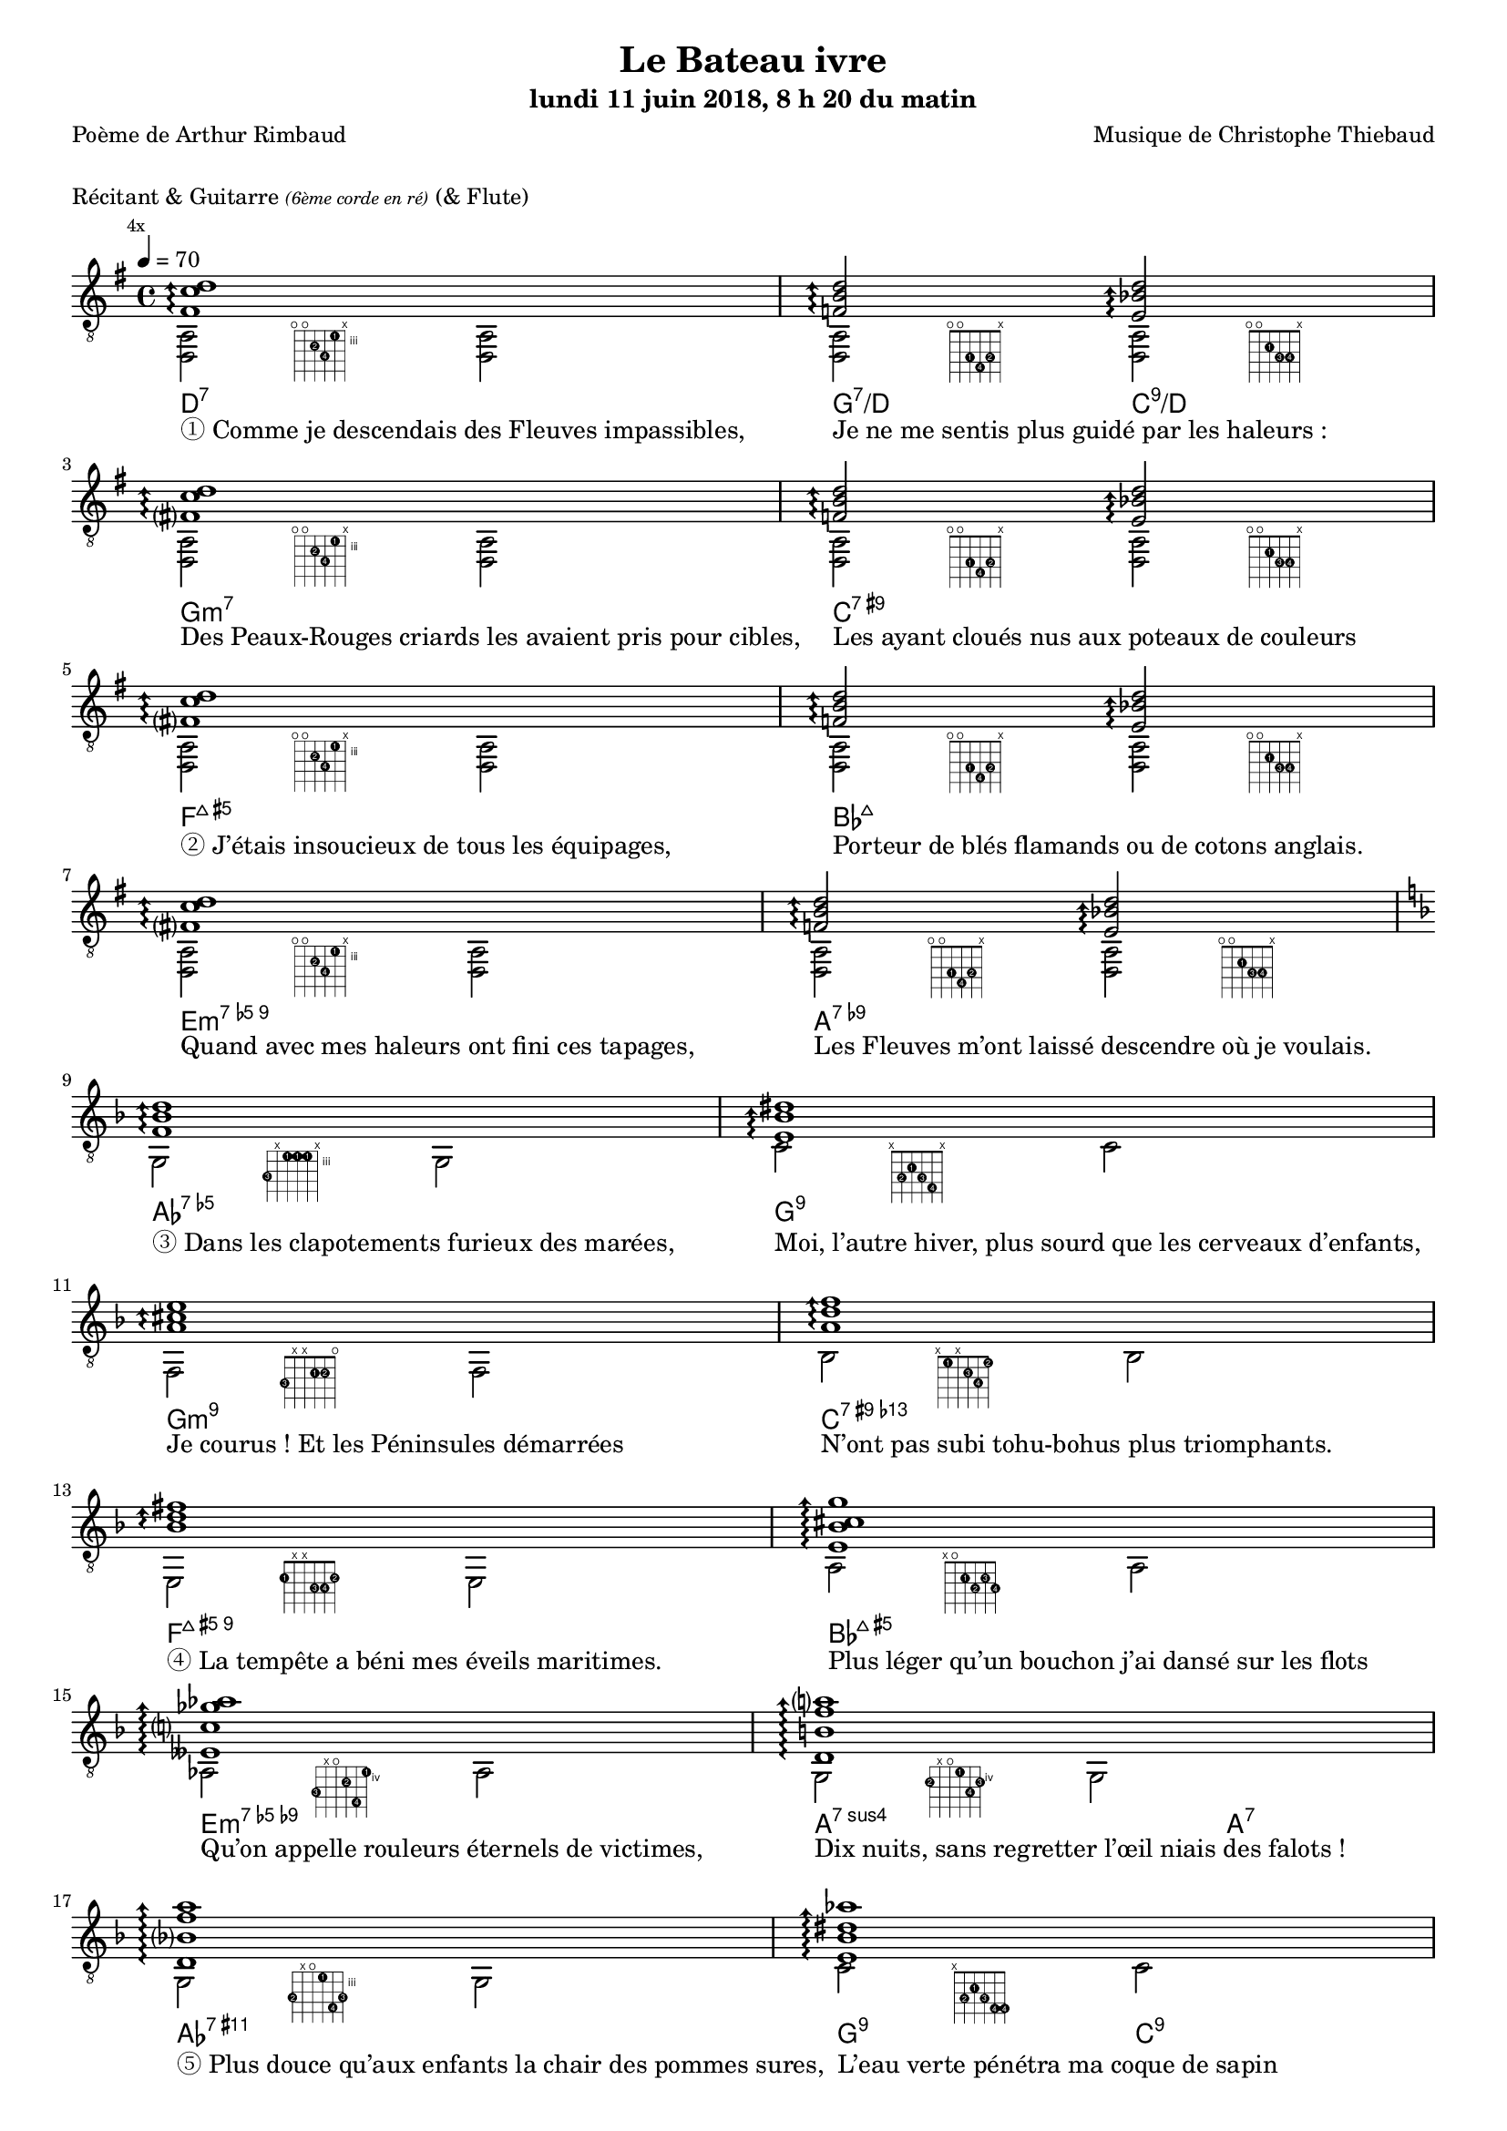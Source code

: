 \version "2.22.1"

#(set-global-staff-size 16)

%{
\paper {
  page-count = #4
}
%}

textOne = \lyricmode {
  "① Comme je descendais des Fleuves impassibles, " " "
  "Je ne me sentis plus guidé par les haleurs : " " "
} textOneAndAHalf = \lyricmode {
  "Des Peaux-Rouges criards les avaient pris pour cibles, " " "
  "Les ayant cloués nus aux poteaux de couleurs " " "
} textTwo = \lyricmode {
  "② J’étais insoucieux de tous les équipages, " " "
  "Porteur de blés flamands ou de cotons anglais. " " "
} textTwoAndAHalf = \lyricmode {
  "Quand avec mes haleurs ont fini ces tapages, " " "
  "Les Fleuves m’ont laissé descendre où je voulais. " " "
}

textThreeFourFiveSix = \lyricmode {
  "③ Dans les clapotements furieux des marées, " " "
  "Moi, l’autre hiver, plus sourd que les cerveaux d’enfants,  " " "
  "Je courus ! Et les Péninsules démarrées " " "
  "N’ont pas subi tohu-bohus plus triomphants. " " "

  "④ La tempête a béni mes éveils maritimes. " " "
  "Plus léger qu’un bouchon j’ai dansé sur les flots " " "
  "Qu’on appelle rouleurs éternels de victimes, " " "
  "Dix nuits, sans regretter l’œil niais des falots ! " " "

  "⑤ Plus douce qu’aux enfants la chair des pommes sures, " " "
  "L’eau verte pénétra ma coque de sapin " " "
  "Et des taches de vins bleus et des vomissures " " "
  "Me lava, dispersant gouvernail et grappin. " " "

  "⑥ Et dès lors, je me suis baigné dans le Poème " " "
  "De la Mer, infusé d’astres, et lactescent, " " "
  "Dévorant les azurs verts ; où, flottaison blême " " "
  "Et ravie, un noyé pensif parfois descend ; " " "
}

textSeven=  \lyricmode {
  "⑦ Où, teignant tout à coup les bleuités, délires " " "
  "Et rythmes lents sous les rutilements du jour, " " "
} textSevenAndAHalf =  \lyricmode {
  "Plus fortes que l’alcool, plus vastes que nos lyres, " " "
  "Fermentent les rousseurs amères de l’amour ! " " "
}

textSilent =  \lyricmode {
  % https://www.compart.com/fr/unicode/U+00A0
  " " " "
  " " " "
}

textHeight =  \lyricmode {
  "⑧ Je sais les cieux crevant en éclairs, et les trombes " " "
  "Et les ressacs, et les courants : je sais le soir, " " "
} textHeightndAHalf = \lyricmode {
  "L’Aube exaltée ainsi qu’un peuple de colombes, " " "
  "Et j’ai vu quelquefois ce que l’homme a cru voir ! " " "
} textNine = \lyricmode {
  "⑨ J’ai vu le soleil bas, taché d’horreurs mystiques, " " "
  "Illuminant de longs figements violets, " " "
} textNineAndAHalf = \lyricmode {
  "Pareils à des acteurs de drames très antiques " " "
  "Les flots roulant au loin leurs frissons de volets ! " " "
} textTen = \lyricmode {
  "⑩ J’ai rêvé la nuit verte aux neiges éblouies, " " "
  "Baisers montant aux yeux des mers avec lenteurs, " " "
} textTenAndAHalf = \lyricmode {
  "La circulation des sèves inouïes, " " "
  "Et l’éveil jaune et bleu des phosphores chanteurs ! " " "
} textEleven = \lyricmode {
  "⑪ J’ai suivi, des mois pleins, pareille aux vacheries " " "
  "Hystériques, la houle à l’assaut des récifs, " " "
} textElevenAndAHalf = \lyricmode {
  "Sans songer que les pieds lumineux des Maries " " "
  "Pussent forcer le mufle aux Océans poussifs ! " " "
} textTwelve = \lyricmode {
  "⑫ J’ai heurté, savez-vous, d’incroyables Florides " " "
  "Mêlant aux fleurs des yeux de panthères à peaux " " "
} textTwelveAndAHalf = \lyricmode {
  "D’hommes ! Des arcs-en-ciel tendus comme des brides " " "
  "Sous l’horizon des mers, à de glauques troupeaux ! " " "
} textThirteen = \lyricmode {
  "⑬ J’ai vu fermenter les marais énormes, nasses " " "
  "Où pourrit dans les joncs tout un Léviathan ! " " "
} textThirteenAndAHalf = \lyricmode {
  "Des écroulements d’eaux au milieu des bonaces, " " "
  "Et les lointains vers les gouffres cataractant ! " " "
}

textFourteenFifteenSixteenSeventeen = \lyricmode {
  "⑭ Glaciers, soleils d’argent, flots nacreux, cieux de braises ! " " "
  "Échouages hideux au fond des golfes bruns " " "
  "Où les serpents géants dévorés des punaises " " "
  "Choient, des arbres tordus, avec de noirs parfums ! " " "

  "⑮ J’aurais voulu montrer aux enfants ces dorades " " "
  "Du flot bleu, ces poissons d’or, ces poissons chantants. " " "
  "— Des écumes de fleurs ont bercé mes dérades " " "
  "Et d’ineffables vents m’ont ailé par instants. " " "

  "⑯ Parfois, martyr lassé des pôles et des zones, " " "
  "La mer dont le sanglot faisait mon roulis doux " " "
  "Montait vers moi ses fleurs d’ombre aux ventouses jaunes " " "
  "Et je restais, ainsi qu’une femme à genoux… " " "

  "⑰ Presque île, ballottant sur mes bords les querelles " " "
  "Et les fientes d’oiseaux clabaudeurs aux yeux blonds. " " "
  "Et je voguais, lorsqu’à travers mes liens frêles " " "
  "Des noyés descendaient dormir, à reculons ! " " "
}

textEighteen = \lyricmode {
  "⑱ Or moi, bateau perdu sous les cheveux des anses, " " "
  "Jeté par l’ouragan dans l’éther sans oiseau, " " "
} textEighteenAndAHalf = \lyricmode {
  "Moi dont les Monitors et les voiliers des Hanses " " "
  "N’auraient pas repêché la carcasse ivre d’eau ; " " "
} textNineteen = \lyricmode {
  "⑲ Libre, fumant, monté de brumes violettes, " " "
  "Moi qui trouais le ciel rougeoyant comme un mur " " "
} textNineteenAndAHalf = \lyricmode {
  "Qui porte, confiture exquise aux bons poètes, " " "
  "Des lichens de soleil et des morves d’azur ; " " "
} textTwenty = \lyricmode {
  "⑳ Qui courais, taché de lunules électriques, " " "
  "Planche folle, escorté des hippocampes noirs, " " "
} textTwentyAndAHalf = \lyricmode {
  "Quand les Juillets faisaient crouler à coups de triques " " "
  "Les cieux ultramarins aux ardents entonnoirs ; " " "
} textTwentyOne = \lyricmode {
  "㉑ Moi qui tremblais, sentant geindre à cinquante lieues " " "
  "Le rut des Béhémots et les Maelstroms épais, " " "
} textTwentyOneAndAHalf = \lyricmode {
  "Fileur éternel des immobilités bleues, " " "
  "Je regrette l’Europe aux anciens parapets ! " " "
}

textTwentyTwoTwentyThreeTwentyFourTwentyFive = \lyricmode {
  "㉒ J’ai vu des archipels sidéraux ! Et des îles " " "
  "Dont les cieux délirants sont ouverts au vogueur : " " "
  "— Est-ce en ces nuits sans fonds que tu dors et t’exiles, " " "
  "Million d’oiseaux d’or, ô future Vigueur ? " " "

  "㉓ Mais, vrai, j’ai trop pleuré ! Les Aubes sont navrantes. " " "
  "Toute lune est atroce et tout soleil amer : " " "
  "L’âcre amour m’a gonflé de torpeurs enivrantes. " " "
  "Ô que ma quille éclate ! Ô que j’aille à la mer ! " " "

  "㉔ Si je désire une eau d’Europe, c’est la flache " " "
  "Noire et froide où vers le crépuscule embaumé " " "
  "Un enfant accroupi, plein de tristesse, lâche " " "
  "Un bateau frêle comme un papillon de mai. " " "

  "㉕ Je ne puis plus, baigné de vos langueurs, ô lames, " " "
  "Enlever leur sillage aux porteurs de cotons, " " "
  "Ni traverser l’orgueil des drapeaux et des flammes, " " "
  "Ni nager sous les yeux horribles des pontons " " "
}

#(define-markup-command
  (fret-diag layout props chord)
  (markup?) (
    interpret-markup layout props #{
      \markup {
        \hspace #13
        \override #'(fret-diagram-details . ((number-type . roman-lower) (finger-code . in-dot) (barre-type . straight))) {
          \fret-diagram-terse #chord
        }
      }
    #}
  )
)

reSept                      = \markup \fret-diag "o;o;4-2;5-4;3-1;x;"
solSeptReBasse              = \markup \fret-diag "o;o;3-1;4-4;3-2;x;"
doNeufReBasse               = \markup \fret-diag "o;o;2-1;3-3;3-4;x;"

solMineurSept               = \markup \fret-diag "5-3;x;3-1-(;3-1;3-1-);x;"
doSeptNeufDieze             = \markup \fret-diag "x;3-2;2-1;3-3;4-4;x;"
faQuinteAugm                = \markup \fret-diag "3-3;x;x;2-1;2-2;o;"
siSeptMaj                   = \markup \fret-diag "x;1-1;x;2-3;3-4;1-2;"
miMinSeptQuinteDimNeufDieze = \markup \fret-diag "2-1;x;x;3-3;3-4;2-2;"
laSeptNeufBemol             = \markup \fret-diag "x;o;2-1;3-2;2-3;3-4;"
laBemolSeptQuinteDim        = \markup \fret-diag "6-3;x;o;5-2;7-4;4-1;"
solSept                     = \markup \fret-diag "5-2;x;o;4-1;6-4;5-3;"

solMinNeuf                  = \markup \fret-diag "5-2;x;o;3-1;6-4-);5-3;"
doSeptNeufDiezeQuinteAugm   = \markup \fret-diag "x;3-2;2-1;3-3;4-4-(;4-4-);"
faQuinteAugmBis             = \markup \fret-diag "3-2;x;2-1-(;2-1;2-1-);3-3;"
siSeptMajQuinteAugm         = \markup \fret-diag "x;1-1;x;2-2;3-4;2-3;"
miMinSeptQuinteDimNeufBemol = \markup \fret-diag "2-3;1-2;o;o;3-4;1-1;"
laSeptSusQuatre             = \markup \fret-diag "x;o;2-1;o;3-4;o;"
laSept                      = \markup \fret-diag "x;o;2-1;o;2-2;o;"
laBemolNeufOnze             = \markup \fret-diag "6-4;3-1-(;4-2;3-1;3-1-);x;"
solNeuf                     = \markup \fret-diag "5-4;2-1-(;3-2;2-1-);3-3;x;"
doNeuf                      = \markup \fret-diag "x;3-2;2-1;3-3;3-4;x;"

reSeptOnzeDieze             = \markup \fret-diag "o;o;4-2;5-4;3-1;4-3;"

%% http://lsr.di.unimi.it/LSR/Item?id=465

rhythmTemplate =
#(define-scheme-function (parser location pattern) (ly:music?)
   (define-music-function (parser location chord) (ly:music?)
     (make-relative (chord) chord
                    (map-some-music
                     (lambda (m)
                       (and (music-is-of-type? m 'skip-event)
                            (let ((dur (ly:music-property m 'duration))
                                  (art (ly:music-property m 'articulations))
                                  (res (ly:music-deep-copy chord)))
                              ;; transfer duration of skip to all elements with duration
                              (for-some-music
                               (lambda (c)
                                 (and (ly:duration? (ly:music-property c 'duration))
                                      (begin
                                       (set! (ly:music-property c 'duration) dur)
                                       #t)))
                               res)
                              ;; transfer articulations of skip to all relevant targets
                              (for-some-music
                               (lambda (c)
                                 (let ((prop
                                        (cond ((music-is-of-type? c 'event-chord) 'elements)
                                              ((music-is-of-type? c 'rhythmic-event) 'articulations)
                                              (else #f))))
                                   (and prop
                                        (begin
                                         (set! (ly:music-property c prop)
                                               (append (ly:music-property c prop)
                                                       art))
                                         #t))))
                               res)
                              res)))
                     (ly:music-deep-copy pattern)))))

%%%%%%%%%%%%%%%%%%%%%%%

strumOne     = \rhythmTemplate     { | r8.     s16 r8    s8     r8.     s16 r8    s8    }
strumOneHalf = \rhythmTemplate     {   r8.     s16 r8    s8     }
strumTwoInit = \rhythmTemplate     { | s8.     s16 r8.     s16~ s8.     s16 r8.     }
strumTwo     = \rhythmTemplate {s16~ | s8.     s16 r8.     s16~ s8.     s16 r8.     }
strumTwoHalf = \rhythmTemplate {s16~   s8.     s16 r8.     }
strumTwoEnd  = \rhythmTemplate {s16~ | s8.     s16 r8.     s16~ s8.     s16 r4          }

% couplet

coupletBasseSimple = {
  \voiceTwo
  | <d a>2 <d a>
  | <d a>  <d a>
}

coupletBasseWithFretDiagnams = {
  \voiceTwo
  | <d a>2-\reSept         <d a>               
  | <d a>- \solSeptReBasse <d a>-\doNeufReBasse
}

couplet = {
  \voiceOne
  \arpeggioArrowUp
  | <fis' c'' d''>1\arpeggio                        
  | <f'   b'  d''>2\arpeggio <e' bes' d''>2\arpeggio
}

coupletStrum = {
  \voiceOne
  | \strumOne     { <fis' c'' d''> }                                
  | \strumOneHalf { <f'   b'  d''> } \strumOneHalf { <e' bes' d''> }
}

% refrain

refrain = {
  \voiceOne
  | <f'     bes'  d''           >1 \arpeggio
  | <e'     bes'  dis''         >  \arpeggio
  | <a'     cis'' e''           >  \arpeggio
  | <a'     d''   f''           >  \arpeggio
  | <bes'   d''   fis''         >  \arpeggio
  | <e'     bes'  cis'' g''     >  \arpeggio
  | <eeses' c''   ges'' aes''   >  \arpeggio
  | <d'     b'    f''   a''     >  \arpeggio
  %              
  | <d'     bes'  f''   a''     >  \arpeggio
  | <e'     bes'  dis'' aes''   >  \arpeggio
  | <e'     a'    cis'' g''     >  \arpeggio
  | <a'     d''   fis''         >  \arpeggio
  | <bes    d'    g'    d'' f'' >  \arpeggio
  | <<              
    {              
      \voiceTwo              
      <g' e''>1 \arpeggio
    }              
    \new Voice {              
      \voiceOne              
      d''2. cis''4
    }              
  >>              
  | <c' ges' bes' d'' >1 \arpeggio                         
  | <b  f'   a'   d'' >2 \arpeggio <e' bes' d'' >2\arpeggio
}

refrainStrum =  {
  \voiceOne
  | \strumOne     { <f'     bes'  d''           > }
  | \strumOne     { <e'     bes'  dis''         > }
  | \strumOne     { <a'     cis'' e''           > }
  | \strumOne     { <a'     d''   f''           > }
  | \strumOne     { <bes'   d''   fis''         > }
  | \strumOne     { <e'     bes'  cis'' g''     > }
  | \strumOne     { <eeses' c''   ges'' aes''   > }
  | \strumOne     { <d'     b'    f'' a''       > }
  %
  | \strumOne     { <d'     bes'  f''   a''     > }                                 
  | \strumOne     { <e'     bes'  dis'' aes''   > }                                 
  | \strumOne     { <e'     a'    cis'' g''     > }                                 
  | \strumOne     { <a'     d''   fis''         > }                                 
  | \strumOne     { <bes    d'    g'    d'' f'' > }                                 
  | \strumOneHalf { <g'     d''   e''           > } \strumOneHalf {<g' cis'' e''> } 
  | \strumOne     { <c'     ges'  bes' d''      > }                                 
  | \strumOneHalf { <b      f'    a'   d''      > } \strumOneHalf {<e' bes' d'' > } 
}

% refrain
refrainStrunBis =  {
  \voiceOne
  | \strumTwoInit { <f'     bes'  d''           >}
  \strumTwo       { <e'     bes'  dis''         >}
  \strumTwo       { <a'     cis'' e''           >}
  \strumTwo       { <a'     d''   f''           >}
  \strumTwo       { <bes'   d''   fis''         >}
  \strumTwo       { <e'     bes'  cis'' g''     >}
  \strumTwo       { <eeses' c''   ges'' aes''   >}
  \strumTwo       { <d'     b'    f''   a''     >}
%  
  \strumTwo       { <d'     bes'  f''   a''     >}
  \strumTwo       { <e'     bes'  dis'' aes''   >}
  \strumTwo       { <e'     a'    cis'' g''     >}
  \strumTwo       { <a'     d''   fis''         >}
  \strumTwo       { <bes    d'    g'    d'' f'' >}
  \strumTwoHalf   { <e'     g'    d''   e''     >} \strumTwoHalf { <e' g' cis'' e'' >}
  \strumTwo       { <c'     ges'  bes'  d''     >}
  \strumTwoHalf   { <b      f'    a'    d''     >} \strumTwoHalf { <e'    bes'  d'' >}
} 

refrainBasseWithFretDiagnams =  {
  \voiceTwo
  | g2-  \solMineurSept               g  
  | c'-  \doSeptNeufDieze             c' 
  | f-   \faQuinteAugm                f  
  | bes- \siSeptMaj                   bes
  | e-   \miMinSeptQuinteDimNeufDieze e  
  | a-   \laSeptNeufBemol             a  
  | aes- \laBemolSeptQuinteDim        aes
  | g-   \solSept                     g  
  %
  | g-   \solMinNeuf                  g             
  | c'-  \doSeptNeufDiezeQuinteAugm   c'            
  | f-   \faQuinteAugmBis             f             
  | bes- \siSeptMajQuinteAugm         bes           
  | e-   \miMinSeptQuinteDimNeufBemol e             
  | a2-  \laSeptSusQuatre             a4~ a4-\laSept
  | aes2-\laBemolNeufOnze             aes           
  | g-   \solNeuf                     c'-\doNeuf    
}

refrainBasseSimple = {
  \voiceTwo
  | g2  g    
  | c'  c'   
  | f   f    
  | bes bes  
  | e   e    
  | a   a    
  | as  as   
  | g   g    
%
  | g   g    
  | c'  c'   
  | f   f    
  | bes bes  
  | e   e    
  | a   a    
  | as  as   
  | g   c'   
}

% coda

codaBasse = {
  | \repeat unfold 4 { <d a d'>2 }
}

codaStrumBis = {
  \arpeggioArrowUp
  \strumTwo    { <gis' d'' gis''> } 
  \strumTwoEnd { <gis' d'' gis''> } 
  | <d a fis' c'' d'' gis''>1-\reSeptOnzeDieze
  \arpeggio
  \laissezVibrer
}

%%%%%%%%%%%%%%%%%%%%%%%%%%%%%%%%%%%%%%%%%%%%%%

\header {
  title = "Le Bateau ivre"
  subtitle = \markup { \abs-fontsize #10 "lundi 11 juin 2018, 8 h 20 du matin"}
  poet = "Poème de Arthur Rimbaud"
  composer = "Musique de Christophe Thiebaud"
}

\markup {
  \vspace #1
}

\markup { "Récitant & Guitarre" { \abs-fontsize #7 \italic "(6ème corde en ré)" } "(& Flute)" }

theMusic = {
  \new Staff = "main" \transpose c' c {

    \set Staff.midiInstrument = "acoustic guitar (nylon)"
    \set Voice.midiInstrument = "acoustic guitar (nylon)"
    \set ChordNames.midiInstrument = "acoustic guitar (nylon)"

    \tempo 4 = 70

    % { part I
    <<
      % {
      \new ChordNames {
        \chordmode {
          | d1:7                  
          | g2:7/d        c:9/d   

          | g1:m7                 
          | c:7.9+                
          | f:7+.5+               
          | bes:7+                
          | e:m7.5-.9             
          | a:7.9-                
          | aes:7.5-              
          | g:7.9                 

          | g:m7.9                
          | c:7.9+.13-            
          | f:7+.5+.9             
          | bes:7+.5+             
          | e:m7.5-.9-            
          | a2.:7sus4     a4:7    
          | aes1:7.9.11+          
          | g2:9          c:9     

          | d1:7                  
          | g2:7/d        c:9/d   
        }
      }
      %}
      \new Voice = "basseI" {
        \set midiInstrument = "acoustic bass"
        \voiceTwo

        \key g \major
        % \bar ".|:"
        \mark \markup {\tiny  "4x"}
        \repeat volta 4 \coupletBasseWithFretDiagnams
        \break

        \key d \minor
        \refrainBasseWithFretDiagnams
        \break

        \key g \major
        % \bar ".|:"
        \repeat volta 2 \coupletBasseWithFretDiagnams
        \break
      }
      \new Voice = "accordsI" {
        \set midiInstrument = "acoustic guitar (nylon)"
        \voiceOne

        \repeat volta 4 \couplet
        \refrain
        \repeat volta 2 \couplet
      }
      \new Lyrics \lyricsto "basseI" {
        \textOne
        \textOneAndAHalf
        \textTwo
        \textTwoAndAHalf
        \textThreeFourFiveSix
        \textSeven
        \textSevenAndAHalf
      }
      %{
      \new Lyrics \lyricsto "basseI" {
        <<
          \textOne
          \new Lyrics {
            \set associatedVoice = "basseI"
            \textOneAndAHalf
          }
          \new Lyrics {
            \set associatedVoice = "basseI"
            \textTwo
          }
          \new Lyrics {
            \set associatedVoice = "basseI"
            \textTwoAndAHalf
          }
        >>
        \textThreeFourFiveSix
        <<
          \textSeven

          \new Lyrics {
            \set associatedVoice = "basseI"
            \textSevenAndAHalf
          }
        >>
      }
      %}
    >>
    % end of part I
    %}

    % { part II
    <<
      \new Voice = "basseII" {
        \set midiInstrument = "acoustic bass"
        \voiceTwo
        % \bar ":|.|:"
        \repeat volta 2 \coupletBasseSimple
        \break

        % \bar ":|.|:"
        \mark \markup { \tiny  "8x"}
        \repeat volta 8 \coupletBasseSimple
        \break
        <<
          \new Staff \with {
            instrumentName = "Flute"
            shortInstrumentName = "Flute"
            alignAboveContext = #"main"
          } \relative d''' {
            \new Voice {
              \set midiInstrument = "flute"
              \voiceOne
              \key g \major
              \clef treble
              | f8. d16~ d4  r4        g16 f g a 
              | f8. d16~ d4  r2                  
              | f8. d16~ d4  r4        g16 f g a 
              | f2           r2                  
              | f8. d16~ d4  r4        g16 f g a 
              | f8. d16~ d4  r2                  
              | f8. d16~ d4  r4        g16 f g a 
              | f2           r8 d'16 a g   f d8  
            }
          }
          \repeat unfold 4 \coupletBasseSimple
          \break
        >> 
        <<
          \new Staff \with {
            instrumentName = "Flute"
            shortInstrumentName = "Flute"
            alignAboveContext = #"main"
          } \relative d''' {
            \new Voice {
              \set midiInstrument = "flute"
              \voiceOne
              \key d \minor
              \clef treble
              | f8. d16~ d4  r4        g16 f g a 
              | f8. d16~ d4  r2                  
              | f2           r4        g16 f g a 
              | f2           r2                  
              | f8. d16~ d4  r4        g16 f g a 
              | f2           r8 d'16 a g   f d8  
              | f2           r4        g16 f g a 
              | f8. d16~ d4  r2                  
            }
          }
          \key d \minor
          \refrainBasseSimple
        >>

      }
      \new Voice = "accordsII" {
        \set midiInstrument = "acoustic guitar (nylon)"
        \voiceOne
        \repeat volta 2 \coupletStrum
        \repeat volta 8 \coupletStrum
        \repeat unfold 4 \coupletStrum
        \refrainStrum
      }
      \new Lyrics \lyricsto "basseII" {
        \textSilent
        \textSilent
        \textHeight
        \textHeightndAHalf
        \textNine
        \textNineAndAHalf
        \textTen
        \textTenAndAHalf
        \textEleven
        \textElevenAndAHalf
        \textTwelve
        \textTwelveAndAHalf
        \textThirteen
        \textThirteenAndAHalf
        \textFourteenFifteenSixteenSeventeen
      }
      %{
      \new Lyrics \lyricsto "basseII" {
        \textSilent
        <<
          \textHeight

          \new Lyrics {
            \set associatedVoice = "basseII"
            \textHeightndAHalf
          }
          \new Lyrics {
            \set associatedVoice = "basseII"
            \textNine
          }
          \new Lyrics {
            \set associatedVoice = "basseII"
            \textNineAndAHalf
          }
          \new Lyrics {
            \set associatedVoice = "basseII"
            \textTen
          }
          \new Lyrics {
            \set associatedVoice = "basseII"
            \textTenAndAHalf
          }
          \new Lyrics {
            \set associatedVoice = "basseII"
            \textEleven
          }
          \new Lyrics {
            \set associatedVoice = "basseII"
            \textElevenAndAHalf
          }
        >>
        \textTwelve
        \textTwelveAndAHalf
        \textThirteen
        \textThirteenAndAHalf
        \textFourteenFifteenSixteenSeventeen
      }
      %}
    >>
    % end of part II
    %}
    % { part III
    <<
      \new Voice = "basseIII" {
        \set midiInstrument = "acoustic bass"
        \voiceTwo
        \break
        \key g \major
        \coupletBasseSimple
        \coupletBasseSimple
        \break

        \repeat volta 8 { | <d a>2 <d a> | <d a> <d a>4 \hideNotes r8. \unHideNotes }
        \alternative {
          { \hideNotes r16 \unHideNotes }
          { \hideNotes r16 \unHideNotes }
        }
        \break

        \key d \minor
        \refrainBasseSimple
        \break

        \key g \major
        \codaBasse
      }
      \new Voice = "accordsIII" {
        \set midiInstrument = "acoustic guitar (nylon)"
        \voiceOne
        \couplet
        {
          \voiceOne
          | <fis' c'' d''>1 \arpeggio
          |
          <f' b' d''>2 \arpeggio
          <e' bes' d''>4.. \arpeggio
          <fis' c''  d''>16~
          |
        }
        \repeat volta 8 {
          {
            \voiceOne
            |
            \strumTwoInit {<fis' c''  d''>}
            \strumTwoHalf {<f'   b'   d''>}   
            \strumTwoHalf {<e'   bes' d''>} 
          }
        }
        \alternative {
          {
            \partial 16 <fis' c''  d''>16\laissezVibrer
          }
          {
            \key d \minor
            \partial 16 <f' bes' d''>16~
          }
        }
        \break
        \refrainStrunBis
        \codaStrumBis
      }
      \new Lyrics \lyricsto "basseIII" {
        \textSilent
        \textSilent
        \textEighteen
        \textEighteenAndAHalf
        \textNineteen
        \textNineteenAndAHalf
        \textTwenty
        \textTwentyAndAHalf
        \textTwentyOne
        \textTwentyOneAndAHalf
        \textTwentyTwoTwentyThreeTwentyFourTwentyFive
      }

      %{
      \new Lyrics \lyricsto "basseIII" {
        \textSilent
        \textSilent
        <<
          \textEighteen

          \new Lyrics {
            \set associatedVoice = "basseIII"
            \textEighteenAndAHalf
          }
          \new Lyrics {
            \set associatedVoice = "basseIII"
            \textNineteen
          }
          \new Lyrics {
            \set associatedVoice = "basseIII"
            \textNineteenAndAHalf
          }
          \new Lyrics {
            \set associatedVoice = "basseIII"
            \textTwenty
          }
          \new Lyrics {
            \set associatedVoice = "basseIII"
            \textTwentyAndAHalf
          }
          \new Lyrics {
            \set associatedVoice = "basseIII"
            \textTwentyOne
          }
          \new Lyrics {
            \set associatedVoice = "basseIII"
            \textTwentyOneAndAHalf
          }
        >>
        \textTwentyTwoTwentyThreeTwentyFourTwentyFive
      }
      %}

    >>
    % end of part III
    %}

  }

}

\score {

  \unfoldRepeats \theMusic

  \layout {
    \clef "treble_8"
    \time 4/4
    indent = #0
    \override LyricText.self-alignment-X = #LEFT
    \accidentalStyle modern-voice-cautionary
    % \override Lyrics.LyricText.font-size = #-1
  }

}

\score {

  \unfoldRepeats \theMusic

  \midi {
    \tempo 4 = 70
    \context {
      \Staff
      \remove "Staff_performer"
    }
    \context {
      \Voice
      \consists "Staff_performer"
    }
  }
}


